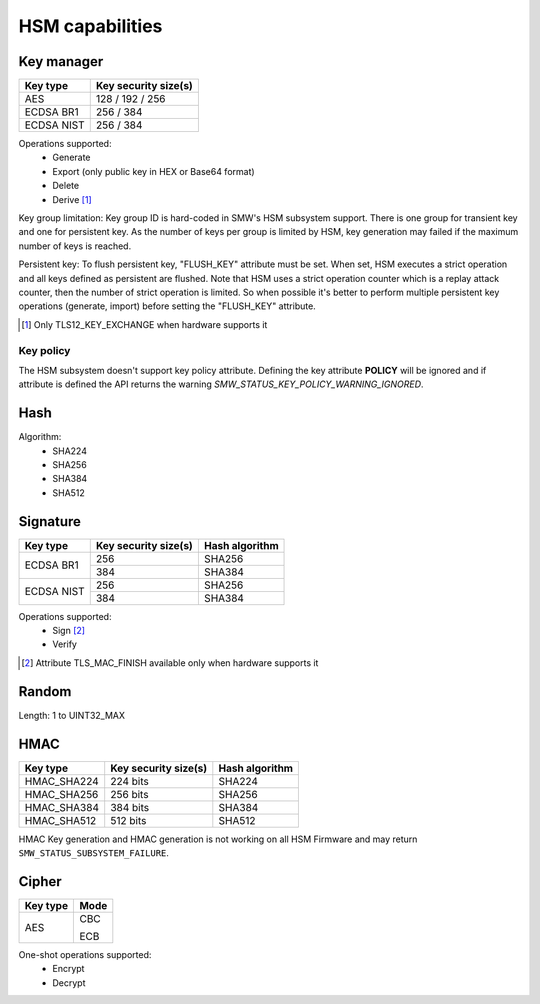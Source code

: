 HSM capabilities
================

Key manager
^^^^^^^^^^^

.. table::
   :align: left
   :class: wrap-table

   +--------------+---------------------------------+
   | **Key type** | **Key security size(s)**        |
   +==============+=================================+
   | AES          | 128 / 192 / 256                 |
   +--------------+---------------------------------+
   | ECDSA BR1    | 256 / 384                       |
   +--------------+---------------------------------+
   | ECDSA NIST   | 256 / 384                       |
   +--------------+---------------------------------+

Operations supported:
 - Generate
 - Export (only public key in HEX or Base64 format)
 - Delete
 - Derive [1]_

Key group limitation:
Key group ID is hard-coded in SMW's HSM subsystem support. There is one group
for transient key and one for persistent key. As the number of keys per group is
limited by HSM, key generation may failed if the maximum number of keys is
reached.

Persistent key:
To flush persistent key, "FLUSH_KEY" attribute must be set. When set, HSM
executes a strict operation and all keys defined as persistent are flushed. Note
that HSM uses a strict operation counter which is a replay attack counter, then
the number of strict operation is limited. So when possible it's better to
perform multiple persistent key operations (generate, import) before setting the
"FLUSH_KEY" attribute.

.. [1] Only TLS12_KEY_EXCHANGE when hardware supports it


Key policy
""""""""""
The HSM subsystem doesn't support key policy attribute. Defining the key
attribute **POLICY** will be ignored and if attribute is defined the API
returns the warning `SMW_STATUS_KEY_POLICY_WARNING_IGNORED`.


Hash
^^^^

Algorithm:
 - SHA224
 - SHA256
 - SHA384
 - SHA512

Signature
^^^^^^^^^

.. table::
   :align: left
   :class: wrap-table

   +--------------+--------------------------+--------------------+
   | **Key type** | **Key security size(s)** | **Hash algorithm** |
   +==============+==========================+====================+
   | ECDSA BR1    | 256                      | SHA256             |
   |              +--------------------------+--------------------+
   |              | 384                      | SHA384             |
   +--------------+--------------------------+--------------------+
   | ECDSA NIST   | 256                      | SHA256             |
   |              +--------------------------+--------------------+
   |              | 384                      | SHA384             |
   +--------------+--------------------------+--------------------+

Operations supported:
 - Sign [2]_
 - Verify

.. [2] Attribute TLS_MAC_FINISH available only when hardware supports it

Random
^^^^^^

Length: 1 to UINT32_MAX

HMAC
^^^^

.. table::
   :align: left
   :class: wrap-table

   +--------------+--------------------------+--------------------+
   | **Key type** | **Key security size(s)** | **Hash algorithm** |
   +==============+==========================+====================+
   | HMAC_SHA224  | 224 bits                 | SHA224             |
   +--------------+--------------------------+--------------------+
   | HMAC_SHA256  | 256 bits                 | SHA256             |
   +--------------+--------------------------+--------------------+
   | HMAC_SHA384  | 384 bits                 | SHA384             |
   +--------------+--------------------------+--------------------+
   | HMAC_SHA512  | 512 bits                 | SHA512             |
   +--------------+--------------------------+--------------------+

HMAC Key generation and HMAC generation is not working on all HSM Firmware
and may return ``SMW_STATUS_SUBSYSTEM_FAILURE``.

Cipher
^^^^^^

.. tabularcolumns:: |\Y{0.2}|\Y{0.2}|

.. table::
   :align: left
   :class: wrap-table

   +--------------+----------+
   | **Key type** | **Mode** |
   +==============+==========+
   | AES          |   CBC    |
   +              +          +
   |              |   ECB    |
   +--------------+----------+

One-shot operations supported:
 - Encrypt
 - Decrypt
